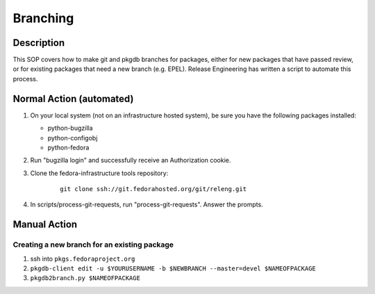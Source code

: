 .. SPDX-License-Identifier:    CC-BY-SA-3.0


=========
Branching
=========

Description
===========
This SOP covers how to make git and pkgdb branches for packages, either for
new packages that have passed review, or for existing packages that need a new
branch (e.g. EPEL). Release Engineering has written a script to automate this
process.

Normal Action (automated)
=========================

#. On your local system (not on an infrastructure hosted system), be sure you
   have the following packages installed:

   * python-bugzilla
   * python-configobj
   * python-fedora

#. Run "bugzilla login" and successfully receive an Authorization cookie.

#. Clone the fedora-infrastructure tools repository:
    ::

        git clone ssh://git.fedorahosted.org/git/releng.git

#. In scripts/process-git-requests, run "process-git-requests". Answer the
   prompts.

Manual Action
=============

Creating a new branch for an existing package
---------------------------------------------

#. ssh into ``pkgs.fedoraproject.org``

#. ``pkgdb-client edit -u $YOURUSERNAME -b $NEWBRANCH --master=devel $NAMEOFPACKAGE``

#. ``pkgdb2branch.py $NAMEOFPACKAGE``

